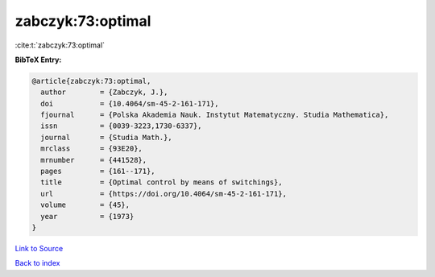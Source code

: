 zabczyk:73:optimal
==================

:cite:t:`zabczyk:73:optimal`

**BibTeX Entry:**

.. code-block:: bibtex

   @article{zabczyk:73:optimal,
     author        = {Zabczyk, J.},
     doi           = {10.4064/sm-45-2-161-171},
     fjournal      = {Polska Akademia Nauk. Instytut Matematyczny. Studia Mathematica},
     issn          = {0039-3223,1730-6337},
     journal       = {Studia Math.},
     mrclass       = {93E20},
     mrnumber      = {441528},
     pages         = {161--171},
     title         = {Optimal control by means of switchings},
     url           = {https://doi.org/10.4064/sm-45-2-161-171},
     volume        = {45},
     year          = {1973}
   }

`Link to Source <https://doi.org/10.4064/sm-45-2-161-171},>`_


`Back to index <../By-Cite-Keys.html>`_
